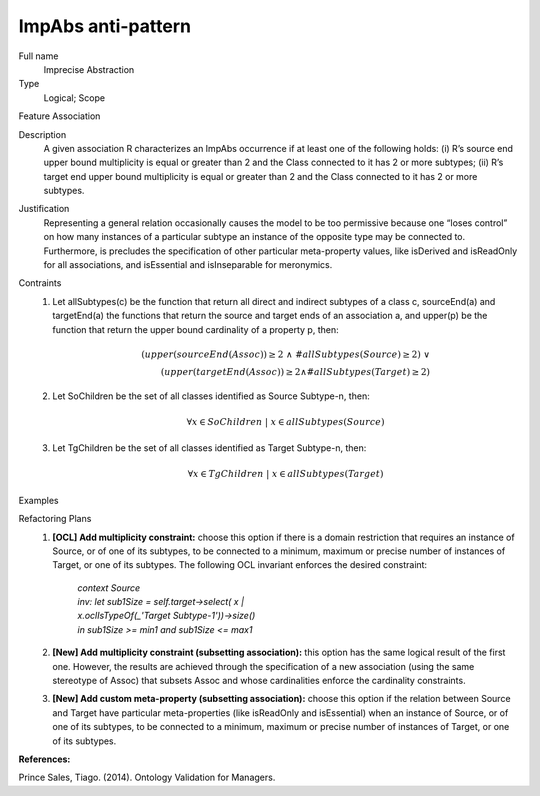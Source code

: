.. ImpAbs

ImpAbs anti-pattern
==================================

Full name
	Imprecise Abstraction

Type
	Logical; Scope

Feature
Association
	
Description
	A given association R characterizes an ImpAbs occurrence if at least one of the following holds: (i) R’s source end upper bound multiplicity is equal or greater than 2 and the Class connected to it has 2 or more subtypes; (ii) R’s target end upper bound multiplicity is equal or greater than 2 and the Class connected to it has 2 or more subtypes.
	
Justification
	Representing a general relation occasionally causes the model to be too permissive because one “loses control” on how many instances of a particular subtype an instance of the opposite type may be connected to. Furthermore, is precludes the specification of other particular meta-property values, like isDerived and isReadOnly for all associations, and isEssential and isInseparable for meronymics.
	
Contraints
	1.
		Let allSubtypes(c) be the function that return all direct and indirect subtypes of a class c, sourceEnd(a) and targetEnd(a) the functions that return the source and target ends of an association a, and upper(p) be the function that return the upper bound cardinality of a property p, then:
		
		.. math :: (upper(sourceEnd(Assoc)) \geq 2 \ \land \ \#allSubtypes(Source) \geq 2) \ \lor \\
			(upper(targetEnd(Assoc)) \geq 2 \land \#allSubtypes(Target) \geq 2)
						
	2.
		Let SoChildren be the set of all classes identified as Source Subtype-n, then:
		
		.. math :: \forall x \in SoChildren \ | \ x \in allSubtypes(Source)		
	
	3.
		Let TgChildren be the set of all classes identified as Target Subtype-n, then:
		
		.. math :: \forall x \in TgChildren \ | \ x \in allSubtypes(Target)
		
Examples
	|Examples|

Refactoring Plans
	1.
		**[OCL] Add multiplicity constraint:** choose this option if there is a domain restriction that requires an instance of Source, or of one of its subtypes, to be connected to a minimum, maximum or precise number of instances of Target, or one of its subtypes. The following OCL invariant enforces the desired constraint:
		
			| *context Source*
			| *inv: let sub1Size = self.target->select( x |*
			| *x.oclIsTypeOf(_'Target Subtype-1'))->size()*
			| *in sub1Size >= min1 and sub1Size <= max1*
		
	2.
		**[New] Add multiplicity constraint (subsetting association):** this option has the same logical result of the first one. However, the results are achieved through the specification of a new association (using the same stereotype of Assoc) that subsets Assoc and whose cardinalities enforce the cardinality constraints.
		
		|Refactor|
		
	3.
		**[New] Add custom meta-property (subsetting association):** choose this option if the relation between Source and Target have particular meta-properties (like isReadOnly and isEssential) when an instance of Source, or of one of its subtypes, to be connected to a minimum, maximum or precise number of instances of Target, or one of its subtypes.

**References:**

Prince Sales, Tiago. (2014). Ontology Validation for Managers.		

.. |Examples| image:: examples.png
.. |Refactor| image:: refactor.png